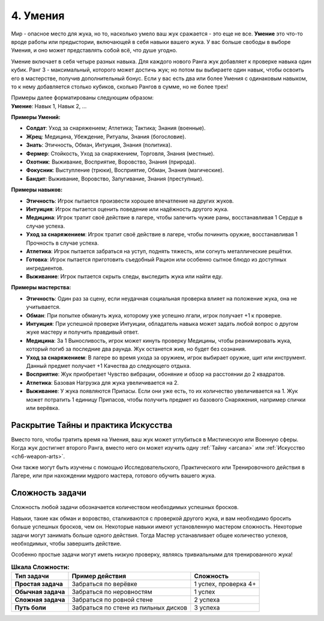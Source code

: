 .. _ch4-proficiencies:
4. Умения
===========

Мир - опасное место для жука, но то, насколько умело ваш жук сражается - это еще не все. **Умение** это что-то вроде работы или предыстории, включающей в себя навыки вашего жука. У вас больше свободы в выборе Умения, и оно может представлять собой всё, что душе угодно. 

Умение включает в себя четыре разных навыка. Для каждого нового Ранга жук добавляет к проверке навыка один кубик. Ранг 3 - максимальный, которого может достичь жук; но потом вы выбираете один навык, чтобы освоить его в мастерстве, получив дополнительный бонус. Если у вас есть два или более Умения с одинаковым навыком, то к нему добавляется столько кубиков, сколько Рангов в сумме, но не более трех!

| Примеры далее форматированы следующим образом:
| **Умение**: Навык 1, Навык 2, ...

**Примеры Умений:**

* **Солдат**: Уход за снаряжением; Атлетика; Тактика; Знания (военные).
* **Жрец**: Медицина, Убеждение, Ритуалы, Знания (богословие).
* **Знать**: Этичность, Обман, Интуиция, Знания (политика).
* **Фермер**: Стойкость, Уход за снаряжением, Торговля, Знания (местные).
* **Охотник**: Выживание, Восприятие, Воровство, Знания (природа).
* **Фокусник**: Выступление (трюки), Восприятие, Обман, Знания (магические).
* **Бандит**: Выживание, Воровство, Запугивание, Знания (преступные).

**Примеры навыков:**

* **Этичность**: Игрок пытается произвести хорошее впечатление на других жуков.
* **Интуиция**: Игрок пытается оценить поведение или надёжность другого жука.
* **Медицина**: Игрок тратит своё действие в лагере, чтобы залечить чужие раны, восстанавливая 1 Сердце в случае успеха.
* **Уход за снаряжением**: Игрок тратит своё действие в лагере, чтобы починить оружие, восстанавливая 1 Прочность в случае успеха.
* **Атлетика**: Игрок пытается забраться на уступ, поднять тяжесть, или согнуть металлические решётки.
* **Готовка**: Игрок пытается приготовить съедобный Рацион или особенно сытное блюдо из доступных ингредиентов. 
* **Выживание**: Игрок пытается скрыть следы, выследить жука или найти еду.

**Примеры мастерства:**

* **Этичность**: Один раз за сцену, если неудачная социальная проверка влияет на положение жука, она не учитывается. 
* **Обман**: При попытке обмануть жука, которому уже успешно лгали, игрок получает +1 к проверке.
* **Интуиция**: При успешной проверке Интуиции, обладатель навыка может задать любой вопрос о другом жуке мастеру и получить правдивый ответ.
* **Медицина**: За 1 Выносливость, игрок может кинуть проверку Медицины, чтобы реанимировать жука, который погиб за последние два раунда. Жук останется жив, но будет без сознания.
* **Уход за снаряжением**: В лагере во время ухода за оружием, игрок выбирает оружие, щит или инструмент. Данный предмет получает +1 Качества до следующего отдыха.
* **Восприятие**: Жук приобретает Чувство вибрации, обоняние и обзор на расстоянии до 2 квадратов. 
* **Атлетика**: Базовая Нагрузка для жука увеличивается на 2.
* **Выживание**: У жука появляются Припасы. Если они уже есть, то их количество увеличивается на 1. Жук может потратить 1 единицу Припасов, чтобы получить предмет из базового Снаряжения, например спички или верёвка.

Раскрытие Тайны и практика Искусства
------------------------------------------------------

Вместо того, чтобы тратить время на Умения, ваш жук может углубиться в Мистическую или Военную сферы. Когда жук достигнет второго Ранга, вместо него он может изучить одну :ref:`Тайну <arcana>` или :ref:`Искусство <ch6-weapon-arts>`.

Они также могут быть изучены с помощью Исследовательского, Практического или Тренировочного действия в Лагере, или при нахождении мудрого мастера, готового обучить вашего жука.

.. Есть ощущение, что эти действия Лагеря были переведены по-другому...Перепроверить

Сложность задачи
----------------------

Сложность любой задачи обозначается количеством необходимых успешных бросков.

Навыки, такие как обман и воровство, сталкиваются с проверкой другого жука, и вам необходимо бросить больше успешных бросков, чем он. Некоторые навыки имеют установленную мастером сложность. Некоторые задачи могут занимать больше одного действия. Тогда Мастер устанавливает общее количество успехов, необходимых, чтобы завершить действие.

Особенно простые задачи могут иметь низкую проверку, являясь тривиальными для тренированного жука!

.. |Очень_сложная_задача| replace:: Забраться по стене из пильных дисков

.. table:: **Шкала Сложности:**

  +----------------------+-----------------------------+----------------------------+
  |    **Тип задачи**    |    **Пример действия**      |       **Сложность**        |
  +======================+=============================+============================+
  |  **Простая задача**  |    Забраться по верёвке     |    1 успех, проверка 4+    |
  +----------------------+-----------------------------+----------------------------+
  |  **Обычная задача**  |  Забраться по неровностям   |          1 успех           |
  +----------------------+-----------------------------+----------------------------+
  |  **Сложная задача**  |  Забраться по ровной стене  |          2 успеха          |
  +----------------------+-----------------------------+----------------------------+
  |    **Путь боли**     |   |Очень_сложная_задача|    |          3 успеха          |
  +----------------------+-----------------------------+----------------------------+
